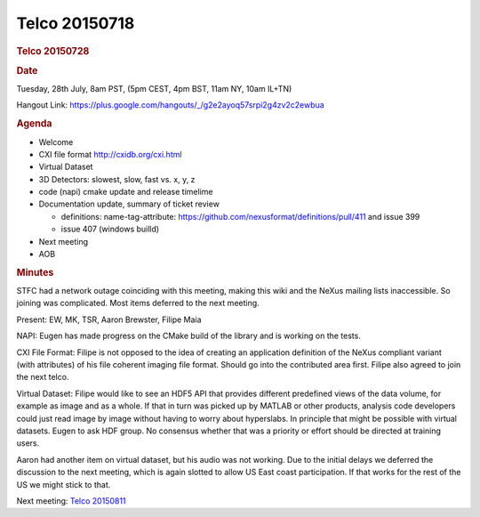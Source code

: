 =================
Telco 20150718
=================

.. container:: content

   .. container:: page

      .. rubric:: Telco 20150728
         :name: telco-20150728
         :class: page-title

      .. rubric:: Date
         :name: Telco_20150728_date

      Tuesday, 28th July, 8am PST, (5pm CEST, 4pm BST, 11am NY, 10am
      IL+TN)

      Hangout Link:
      https://plus.google.com/hangouts/_/g2e2ayoq57srpi2g4zv2c2ewbua

      .. rubric:: Agenda
         :name: Telco_20150728_agenda

      -  Welcome
      -  CXI file format http://cxidb.org/cxi.html
      -  Virtual Dataset
      -  3D Detectors: slowest, slow, fast vs. x, y, z
      -  code (napi) cmake update and release timelime
      -  Documentation update, summary of ticket review

         -  definitions: name-tag-attribute:
            https://github.com/nexusformat/definitions/pull/411 and
            issue 399
         -  issue 407 (windows builld)

      -  Next meeting
      -  AOB

      .. rubric:: Minutes
         :name: Telco_20150728_minutes

      STFC had a network outage coinciding with this meeting, making
      this wiki and the NeXus mailing lists inaccessible. So joining was
      complicated. Most items deferred to the next meeting.

      Present: EW, MK, TSR, Aaron Brewster, Filipe Maia

      NAPI: Eugen has made progress on the CMake build of the library
      and is working on the tests.

      CXI File Format: Filipe is not opposed to the idea of creating an
      application definition of the NeXus compliant variant (with
      attributes) of his file coherent imaging file format. Should go
      into the contributed area first. Filipe also agreed to join the
      next telco.

      Virtual Dataset: Filipe would like to see an HDF5 API that
      provides different predefined views of the data volume, for
      example as image and as a whole. If that in turn was picked up by
      MATLAB or other products, analysis code developers could just read
      image by image without having to worry about hyperslabs. In
      principle that might be possible with virtual datasets. Eugen to
      ask HDF group. No consensus whether that was a priority or effort
      should be directed at training users.

      Aaron had another item on virtual dataset, but his audio was not
      working. Due to the initial delays we deferred the discussion to
      the next meeting, which is again slotted to allow US East coast
      participation. If that works for the rest of the US we might stick
      to that.

      Next meeting: `Telco 20150811 <Telco_20150811.html>`__
